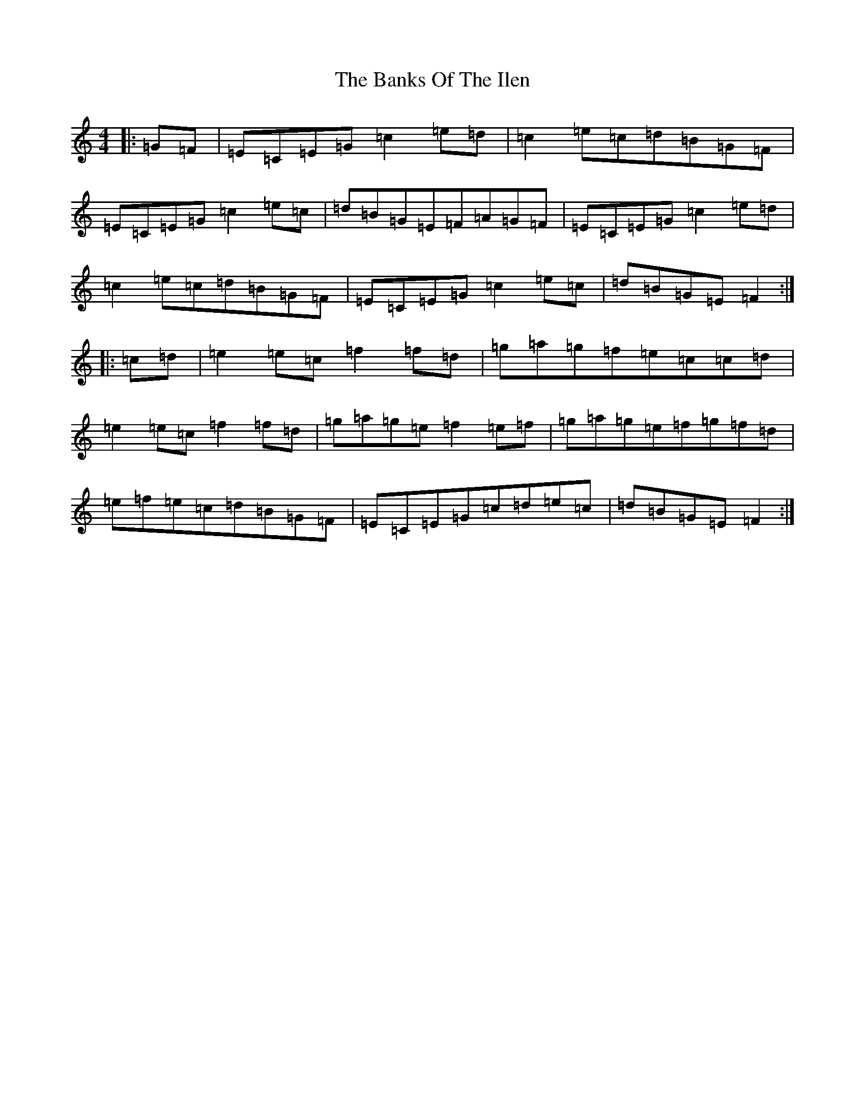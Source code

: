 X: 1375
T: Banks Of The Ilen, The
S: https://thesession.org/tunes/12644#setting21273
R: strathspey
M:4/4
L:1/8
K: C Major
|:=G=F|=E=C=E=G=c2=e=d|=c2=e=c=d=B=G=F|=E=C=E=G=c2=e=c|=d=B=G=E=F=A=G=F|=E=C=E=G=c2=e=d|=c2=e=c=d=B=G=F|=E=C=E=G=c2=e=c|=d=B=G=E=F2:||:=c=d|=e2=e=c=f2=f=d|=g=a=g=f=e=c=c=d|=e2=e=c=f2=f=d|=g=a=g=e=f2=e=f|=g=a=g=e=f=g=f=d|=e=f=e=c=d=B=G=F|=E=C=E=G=c=d=e=c|=d=B=G=E=F2:|